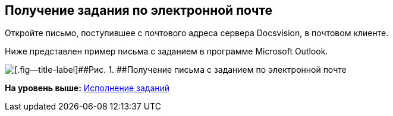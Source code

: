 [[ariaid-title1]]
== Получение задания по электронной почте

Откройте письмо, поступившее с почтового адреса сервера Docsvision, в почтовом клиенте.

Ниже представлен пример письма с заданием в программе Microsoft Outlook.

image::images/Receive_Task_by_Email.png[[.fig--title-label]##Рис. 1. ##Получение письма с заданием по электронной почте]

*На уровень выше:* xref:../pages/Work_with_Task.adoc[Исполнение заданий]
